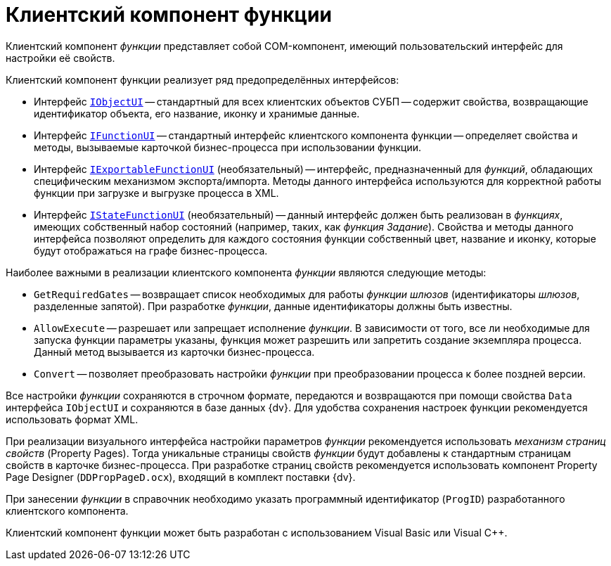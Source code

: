 = Клиентский компонент функции

Клиентский компонент _функции_ представляет собой COM-компонент, имеющий пользовательский интерфейс для настройки её свойств.

.Клиентский компонент функции реализует ряд предопределённых интерфейсов:
* Интерфейс `xref:workflow/com-interfaces.adoc#IObjectUI[IObjectUI]` -- стандартный для всех клиентских объектов СУБП -- содержит свойства, возвращающие идентификатор объекта, его название, иконку и хранимые данные.
* Интерфейс `xref:workflow/com-interfaces.adoc#IFunctionUI[IFunctionUI]` -- стандартный интерфейс клиентского компонента функции -- определяет свойства и методы, вызываемые карточкой бизнес-процесса при использовании функции.
* Интерфейс `xref:workflow/com-interfaces.adoc#IExportableFunctionUI[IExportableFunctionUI]` (необязательный) -- интерфейс, предназначенный для _функций_, обладающих специфическим механизмом экспорта/импорта. Методы данного интерфейса используются для корректной работы функции при загрузке и выгрузке процесса в XML.
* Интерфейс `xref:workflow/com-interfaces.adoc#IStateFunctionUI[IStateFunctionUI]` (необязательный) -- данный интерфейс должен быть реализован в _функциях_, имеющих собственный набор состояний (например, таких, как _функция_ _Задание_). Свойства и методы данного интерфейса позволяют определить для каждого состояния функции собственный цвет, название и иконку, которые будут отображаться на графе бизнес-процесса.

.Наиболее важными в реализации клиентского компонента _функции_ являются следующие методы:
* `GetRequiredGates` -- возвращает список необходимых для работы _функции_ _шлюзов_ (идентификаторы _шлюзов_, разделенные запятой). При разработке _функции_, данные идентификаторы должны быть известны.
* `AllowExecute` -- разрешает или запрещает исполнение _функции_. В зависимости от того, все ли необходимые для запуска функции параметры указаны, функция может разрешить или запретить создание экземпляра процесса. Данный метод вызывается из карточки бизнес-процесса.
* `Convert` -- позволяет преобразовать настройки _функции_ при преобразовании процесса к более поздней версии.

Все настройки _функции_ сохраняются в строчном формате, передаются и возвращаются при помощи свойства `Data` интерфейса `IObjectUI` и сохраняются в базе данных {dv}. Для удобства сохранения настроек функции рекомендуется использовать формат XML.

При реализации визуального интерфейса настройки параметров _функции_ рекомендуется использовать _механизм страниц свойств_ (Property Pages). Тогда уникальные страницы свойств _функции_ будут добавлены к стандартным страницам свойств в карточке бизнес-процесса. При разработке страниц свойств рекомендуется использовать компонент Property Page Designer (`DDPropPageD.ocx`), входящий в комплект поставки {dv}.

При занесении _функции_ в справочник необходимо указать программный идентификатор (`ProgID`) разработанного клиентского компонента.

Клиентский компонент функции может быть разработан с использованием Visual Basic или Visual C++.
